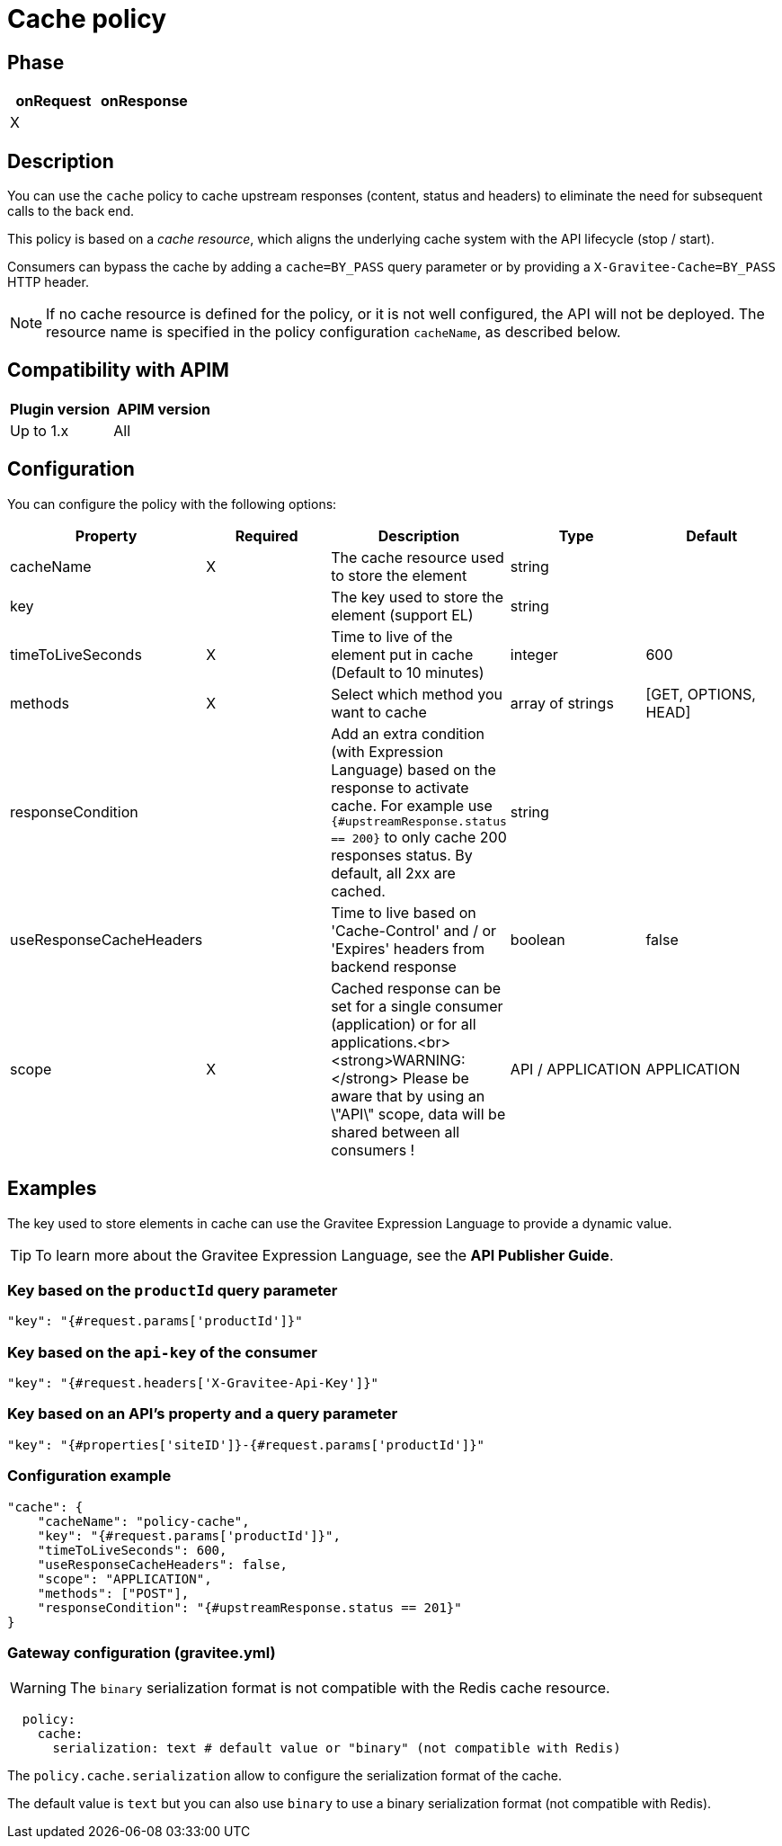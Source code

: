 = Cache policy

ifdef::env-github[]
image:https://img.shields.io/static/v1?label=Available%20at&message=Gravitee.io&color=1EC9D2["Gravitee.io", link="https://download.gravitee.io/#graviteeio-apim/plugins/policies/gravitee-policy-cache/"]
image:https://img.shields.io/badge/License-Apache%202.0-blue.svg["License", link="https://github.com/gravitee-io/gravitee-policy-cache/blob/master/LICENSE.txt"]
image:https://img.shields.io/badge/semantic--release-conventional%20commits-e10079?logo=semantic-release["Releases", link="https://github.com/gravitee-io/gravitee-policy-cache/releases"]
image:https://circleci.com/gh/gravitee-io/gravitee-policy-cache.svg?style=svg["CircleCI", link="https://circleci.com/gh/gravitee-io/gravitee-policy-cache"]
endif::[]

== Phase

|===
|onRequest |onResponse

| X
|

|===

== Description

You can use the `cache` policy to cache upstream responses (content, status and headers) to eliminate the need for subsequent calls to the back end.

This policy is based on a _cache resource_, which aligns the underlying cache system with the API lifecycle (stop / start).

Consumers can bypass the cache by adding a `cache=BY_PASS` query parameter or by providing a `X-Gravitee-Cache=BY_PASS` HTTP header.

NOTE: If no cache resource is defined for the policy, or it is not well configured, the API will not be deployed. The resource name is specified in the
policy configuration `cacheName`, as described below.

== Compatibility with APIM

|===
| Plugin version | APIM version

| Up to 1.x                   | All
|===

== Configuration

You can configure the policy with the following options:

|===
|Property |Required |Description |Type |Default

|cacheName|X|The cache resource used to store the element|string|
|key||The key used to store the element (support EL)|string|
|timeToLiveSeconds|X|Time to live of the element put in cache (Default to 10 minutes)|integer|600
|methods|X|Select which method you want to cache|array of strings|[GET, OPTIONS, HEAD]
|responseCondition||Add an extra condition (with Expression Language) based on the response to activate cache. For example use `{#upstreamResponse.status == 200}` to only cache 200 responses status. By default, all 2xx are cached.|string|
|useResponseCacheHeaders||Time to live based on 'Cache-Control' and / or 'Expires' headers from backend response|boolean|false
|scope|X|Cached response can be set for a single consumer (application) or for all applications.<br><strong>WARNING:</strong> Please be aware that by using an \"API\" scope, data will be shared between all consumers !|API / APPLICATION|APPLICATION

|===

== Examples

The key used to store elements in cache can use the Gravitee Expression Language to provide a dynamic value.

TIP: To learn more about the Gravitee Expression Language, see the *API Publisher Guide*.

=== Key based on the `productId` query parameter

[source, json]
----
"key": "{#request.params['productId']}"
----

=== Key based on the `api-key` of the consumer

[source, json]
----
"key": "{#request.headers['X-Gravitee-Api-Key']}"
----

=== Key based on an API's property and a query parameter

[source, json]
----
"key": "{#properties['siteID']}-{#request.params['productId']}"
----

=== Configuration example

[source, json]
----
"cache": {
    "cacheName": "policy-cache",
    "key": "{#request.params['productId']}",
    "timeToLiveSeconds": 600,
    "useResponseCacheHeaders": false,
    "scope": "APPLICATION",
    "methods": ["POST"],
    "responseCondition": "{#upstreamResponse.status == 201}"
}
----


=== Gateway configuration (gravitee.yml)

WARNING: The `binary` serialization format is not compatible with the Redis cache resource.

[source, yaml]
----
  policy:
    cache:
      serialization: text # default value or "binary" (not compatible with Redis)
----

The `policy.cache.serialization` allow to configure the serialization format of the cache.

The default value is `text` but you can also use `binary` to use a binary serialization format (not compatible with Redis).
